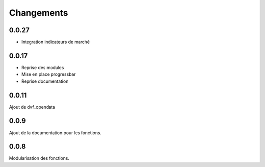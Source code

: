 Changements
===========

0.0.27
------
- Integration indicateurs de marché

0.0.17
------
- Reprise des modules
- Mise en place progressbar
- Reprise documentation

0.0.11
------
Ajout de dvf_opendata

0.0.9
-----

Ajout de la documentation pour les fonctions.

0.0.8
-----

Modularisation des fonctions.